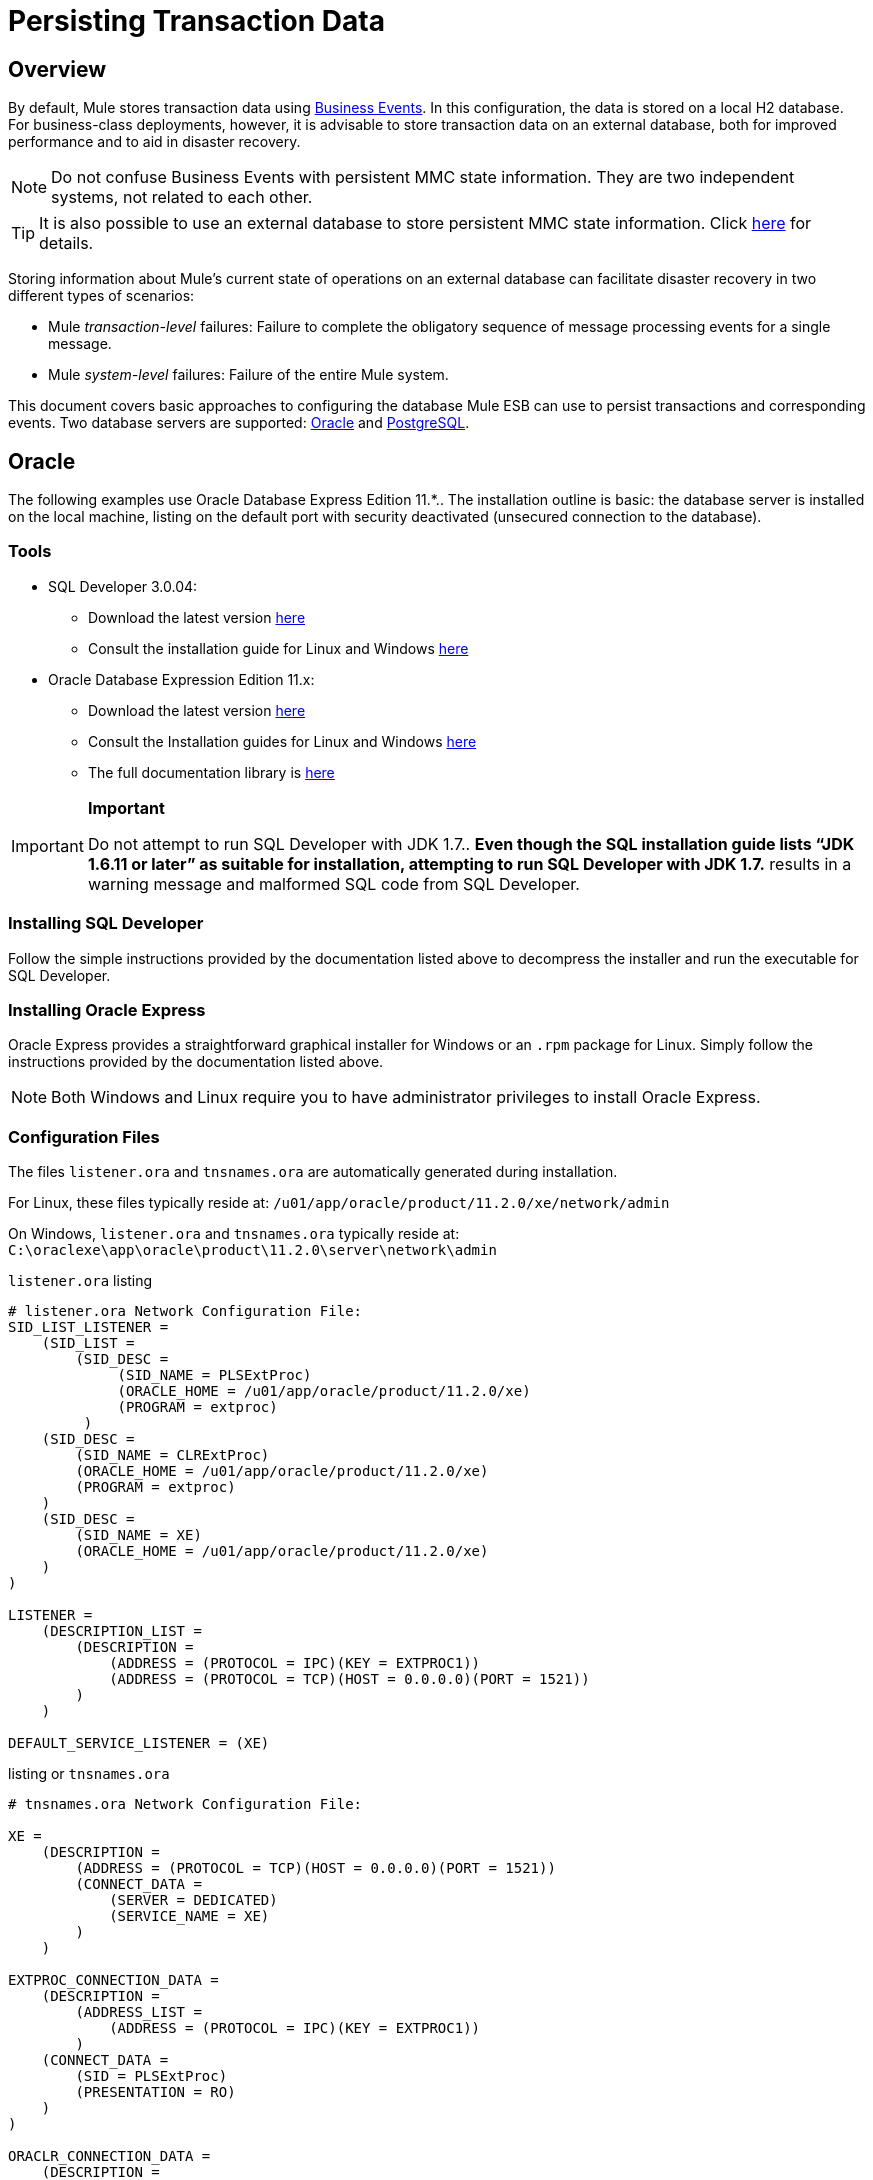 = Persisting Transaction Data

== Overview

By default, Mule stores transaction data using link:/docs/display/33X/Business+Events[Business Events]. In this configuration, the data is stored on a local H2 database. For business-class deployments, however, it is advisable to store transaction data on an external database, both for improved performance and to aid in disaster recovery.

[NOTE]
Do not confuse Business Events with persistent MMC state information. They are two independent systems, not related to each other.

[TIP]
It is also possible to use an external database to store persistent MMC state information. Click link:/docs/display/33X/Persisting+Environment+Data[here] for details.

Storing information about Mule's current state of operations on an external database can facilitate disaster recovery in two different types of scenarios:

* Mule _transaction-level_ failures: Failure to complete the obligatory sequence of message processing events for a single message.
* Mule _system-level_ failures: Failure of the entire Mule system.

This document covers basic approaches to configuring the database Mule ESB can use to persist transactions and corresponding events. Two database servers are supported: link:/docs/display/33X/Persisting+Transaction+Data#PersistingTransactionData-Oracle[Oracle] and link:/docs/display/33X/Persisting+Transaction+Data#PersistingTransactionData-PostgreSQL[PostgreSQL].

== Oracle

The following examples use Oracle Database Express Edition 11.*.. The installation outline is basic: the database server is installed on the local machine, listing on the default port with security deactivated (unsecured connection to the database).

=== Tools

* SQL Developer 3.0.04:
** Download the latest version http://www.oracle.com/technetwork/developer-tools/sql-developer/downloads/index.html[here]
** Consult the installation guide for Linux and Windows http://docs.oracle.com/cd/E25259_01/doc.31/e26419/toc.htm[here]
* Oracle Database Expression Edition 11.x:
** Download the latest version http://www.oracle.com/technetwork/products/express-edition/downloads/index.html[here]
** Consult the Installation guides for Linux and Windows http://docs.oracle.com/cd/E17781_01/index.htm[here]
** The full documentation library is http://www.oracle.com/pls/db112/homepage[here]

[IMPORTANT]
====
*Important*

Do not attempt to run SQL Developer with JDK 1.7.. *Even though the SQL installation guide lists “JDK 1.6.11 or later” as suitable for installation, attempting to run SQL Developer with JDK 1.7.* results in a warning message and malformed SQL code from SQL Developer.
====

=== Installing SQL Developer

Follow the simple instructions provided by the documentation listed above to decompress the installer and run the executable for SQL Developer.

=== Installing Oracle Express

Oracle Express provides a straightforward graphical installer for Windows or an `.rpm` package for Linux. Simply follow the instructions provided by the documentation listed above.

[NOTE]
Both Windows and Linux require you to have administrator privileges to install Oracle Express.

=== Configuration Files

The files `listener.ora` and `tnsnames.ora` are automatically generated during installation.

For Linux, these files typically reside at: `/u01/app/oracle/product/11.2.0/xe/network/admin`

On Windows, `listener.ora` and `tnsnames.ora` typically reside at: `C:\oraclexe\app\oracle\product\11.2.0\server\network\admin`

.`listener.ora` listing

[source]
----
# listener.ora Network Configuration File:
SID_LIST_LISTENER =
    (SID_LIST =
        (SID_DESC =
             (SID_NAME = PLSExtProc)
             (ORACLE_HOME = /u01/app/oracle/product/11.2.0/xe)
             (PROGRAM = extproc)
         )
    (SID_DESC =
        (SID_NAME = CLRExtProc)
        (ORACLE_HOME = /u01/app/oracle/product/11.2.0/xe)
        (PROGRAM = extproc)
    )
    (SID_DESC =
        (SID_NAME = XE)
        (ORACLE_HOME = /u01/app/oracle/product/11.2.0/xe)
    )
)
 
LISTENER =
    (DESCRIPTION_LIST =
        (DESCRIPTION =
            (ADDRESS = (PROTOCOL = IPC)(KEY = EXTPROC1))
            (ADDRESS = (PROTOCOL = TCP)(HOST = 0.0.0.0)(PORT = 1521))
        )
    )
 
DEFAULT_SERVICE_LISTENER = (XE)
----

.listing or `tnsnames.ora`

[source]
----
# tnsnames.ora Network Configuration File:
 
XE =
    (DESCRIPTION =
        (ADDRESS = (PROTOCOL = TCP)(HOST = 0.0.0.0)(PORT = 1521))
        (CONNECT_DATA =
            (SERVER = DEDICATED)
            (SERVICE_NAME = XE)
        )
    )
 
EXTPROC_CONNECTION_DATA =
    (DESCRIPTION =
        (ADDRESS_LIST =
            (ADDRESS = (PROTOCOL = IPC)(KEY = EXTPROC1))
        )
    (CONNECT_DATA =
        (SID = PLSExtProc)
        (PRESENTATION = RO)
    )
)
 
ORACLR_CONNECTION_DATA =
    (DESCRIPTION =
        (ADDRESS_LIST =
           (ADDRESS = (PROTOCOL = IPC)(KEY = EXTPROC1))
     )
    (CONNECT_DATA =
        (SID = CLRExtProc)
        (PRESENTATION = RO)
    )
)
----

[NOTE]
For the `HOST` value, MuleSoft recommends a static IP address (for example, `192.168.1.10`), or the 0.0.0.0 address. MuleSoft further recommends against using `localhost` or a hostname for `HOST`.

[IMPORTANT]
Please be aware that, if the file `slqnet.ora` exists (usually in `/app/oracle/product/11.2.0/xe/network/admin`), it may contain some options which have been known to cause problems. For example, unless you are fine-tuning the database, you should disable NFS security integration with `SQLNET.AUTHENTICATION_SERVICES = (NONE)`.

=== Creating the Database User

To use the SQL Developer GUI to create the database user, complete the following tasks:

==== Launch the SQL Developer

. Navigate to `<sqldeveloper install>/sqldeveloper`
+
* On Linux and Mac OS X, run the `sqldeveloper.sh` shell script
* On Windows, launch `sqldeveloper.exe`
+
If SQL developer asks for the full Java path, enter the full path (or navigate to it if you are using a GUI). Typical Java paths are:
+
** Linux: `/usr/java/jdk1.6.0_31/bin/java`
** Windows: ` C:\Program Files\Java\jdk1.6.0_06\bin\java.exe`

==== Creating a New Database Connection

.. Click the *Connections* tab in the left-hand pane, right-click *Connections*, then selecting *New Connection* to display the `New / Select Database connection` dialog box.
.. In the connection *Name* field, enter: `mmc_persistency_tracking`
.. In the *Username* field, enter: `SYSTEM`
.. In the *Password* field, enter the `SYSTEM` password that you issued during the Oracle Express installation process.
.. In the *Hostname* field, ensure that the hostname is correct. (It will be localhost, if Oracle is installed on the local machine.)
.. In the *SID* field, enter `xe`

==== Verify and Save the Connection

. Click *Test* to verify the connection. After testing, verify that `Status : Success` appears near the bottom of the dialog box.
. Click *Save* to save the connection settings you have specified.

==== Configuring the Connection

. Click *Connect*, then click *+* next to the name of your connection on the *Connections* tab to expand the connection elements menu.
. Right-click *Other Users*, then select *Create User* to display the *New/Edit User* dialog box.
. Complete the filed with the required information. The following provide sample guidance:
+
* User Name: `TRACKER`
* New Password: `tracker`
* Default Tablespace: `USERS`
* Temporary Tablespace: `TEMP`
* Roles tab: `RESOURCE, CONNECT`
* System Privileges tab: `CREATE ANY CONTEXT, CREATE ANY TABLE, CREATE ANY SEQUENCE`

. Click *Apply*, then click *Close*.

=== Determining Database Quota

Database size will, of course, vary greatly depending on usage, and the database quota should be determined while taking into account the actual usage on the environment. One way to do this is by performing load tests and extrapolating the results to actual usage over a period of time.

To determine the actual size of the database, launch Oracle's `sqlplus` utility (see link:/docs/display/33X/Persisting+Transaction+Data#PersistingTransactionData-sqlplus[below]) and run the following command:

[source]
----
select sum(bytes) from user_segments;
----

[TIP]
====
*details on using the `sqlplus` utility to run commands*

. Access the Oracle Express menu by completing one of the following steps, depending on your operating system:
+
* On Windows: From the Windows Start menu: To open the `*sqlplus*` command prompt, navigate to *Programs (or All Programs) > Oracle Database Express 11g Edition > , Run SQL Command Line*.
* On Linux: Open the appropriate menu (A*pplications* in Gnome, or the *K* menu in KDE), and select *Oracle Database 11g Express Edition*, then select *Run SQL Command Line*.
. After the `sqlplus` command prompt opens, type: connect `TRACKER/tracker@XE` (in this example,`TRACKER` is the user and `tracker` is password)
. Run the command select sum(bytes) from user segments`;
. To exit `sqlplus`, type: `exit`
====

[NOTE]
For detailed information about the `sqlplus` command, consult the http://docs.oracle.com/cd/E11882_01/server.112/e16604/qstart.htm#SQPUG002[SQL*Plus Reference Guide].

Output should be similar to the following:

[source]
----
SQL> connect TRACKER/tracker@XE
Connected.
SQL> select sum(bytes) from user_segments;
 
SUM(BYTES)
----------
   5832704
 
SQL>
----

This indicates that the current database size is 5.83 MB.

=== Sample Test Results for Database Quota

*Test configuration*: Agent running on Mule ESB 3.3, on Red Hat Enterprise Linux 6.1 64 bits. For this test, the `Echo` app in Mule was deployed on the same server.

Database tests were performed using http://jmeter.apache.org/[JMeter], an Open Source Java desktop application to perform server load testing, developed by the Apache Software Foundation. JMeter can be downloaded http://jmeter.apache.org/download_jmeter.cgi[here]. Be sure to check the User Manual http://jmeter.apache.org/usermanual/index.html[here].

On these tests, JMeter was used to generate calls to Mule's Echo app, which is provided as part of Mule's example applications bundle. Each call to the Echo app generates eight events: two fixed events, two custom events, and two message processors with two events each.

JMeter was configured to simulate 20 connections with a ramp-up of five seconds in an infinite loop, running for a specific time.

After a single call, the total storage added to the database was 1.625 MB (including database metadata). The following table lists number of transactions and database size at different time marks:

[width="99",cols="20,26,26,27",options="header"]
|===
|Load testing time |Cumulative Total Size |JMeter transactions |Cumalitive JMeter transactions
|1 h |701.25MB |2,302,691 |2,302,692
|2 hs |2351.25 MB |4,710,680 |7,013,372
|3 hs |4577.25 MB |5,960,692 |12,974,064
|===

=== Configuring the Console

==== Install the Database Driver

The driver is `ojdbc5.jar`. You can download it http://www.oracle.com/technetwork/database/features/jdbc/index-091264.html[here] or from our http://corp.wiki.mulesource.com/display/MULEDEV/Drivers[internal Drivers page].

Copy `ojdbc5.jar` to the folder `<Mule install path>/apps/mmc/webapps/mmc/WEB-INF/lib/`

==== Database Specific Configuration

Go to one of the following directories:

If running MMC on Tomcat: `webapps/mmc/WEB-INF/classes/META-INF/`

If running MMC on Mule ESB: `<Mule install path>/apps/mmc/webapps/mmc/WEB-INF/classes/META-INF/`

Locate the file `persistence.xml`. Open it with a text editor, and find the following line:

[source, xml, linenums]
----
<property name="openjpa.jdbc.DBDictionary" value="batchLimit=-1" />
----

Replace the line with the following:

[source, xml, linenums]
----
<property name="openjpa.jdbc.DBDictionary" value="oracle(DriverVendor=oracle)}" />
----

Locate the file `applicationContext-tracking.xml` and open it with a text editor. Redefine the beans `dataSource`, `jpavendorAdapter` and `entityManagerFactory`, as listed below:

[source, xml, linenums]
----
<bean id="dataSource" class="org.springframework.jdbc.datasource.DriverManagerDataSource">
    <property name="driverClassName" value="oracle.jdbc.driver.OracleDriver" />
    <property name="url" value="jdbc:oracle:thin:@127.0.0.1:1521:xe" />
    <property name="username" value="TRACKER" />
    <property name="password" value="tracker" />
</bean>
 
<tx:annotation-driven transaction-manager="transactionManager" />
 
<bean id="transactionManager" class="org.springframework.orm.jpa.JpaTransactionManager">
    <property name="entityManagerFactory" ref="entityManagerFactory" />
</bean>
 
<bean id="entityManagerFactory" class="org.springframework.orm.jpa.LocalContainerEntityManagerFactoryBean">
    <property name="dataSource" ref="dataSource" />
    <property name="persistenceUnitName" value="persistence-unit" />
 
    <property name="jpaVendorAdapter">
        <bean id="jpaAdapter" class="org.springframework.orm.jpa.vendor.OpenJpaVendorAdapter" >
            <property name="database" value="ORACLE"/>
            <property name="showSql" value="true"/>
        </bean>
    </property>
 
    <property name="loadTimeWeaver">
        <bean class="com.mulesoft.mmc.tracking.repository.jpa.OpenJPALoadTimeWeaver" />
    </property>
</bean>
----

In the output above, notice that the configuration specifies a database listening on localhost (IP `127.0.0.1`), on the default port for Oracle (1521). This is defined in the line `<property name="url" value="jdbc:oracle:thin:@127.0.0.1:1521:xe" />`

Also, the specified SID (`TRACKER`) and password (`tracker`) are the same as those specified on the first part of this document.

==== Known Limitations

On `persistence.xml` the following property is set:

[source, xml, linenums]
----
<property name="openjpa.jdbc.SynchronizeMappings" value="buildSchema(SchemaAction=add)" />
----

This specifies that new tables will be added as needed, but if an essential change is done, the older tables will not be removed, which may be cause for conflicts.

Using `SchemaAction=refresh` instead of `SchemaAction=add` in the above line will solve this problem, but will produce `ORA-01031` Not enough privileges exceptions. This is caused by the system trying to drop everything that it does not directly use, including sequences on the XDB and SYS schemas, which are reserved by Oracle.

==== Troubleshooting Tips

Error message: `ORA-12519, TNS:no appropriate service handler found`

If you get this error message, you will need to run the SQL command provided below, then restart the TNS listener.

As user SYS, run:

[source]
----
ALTER SYSTEM SET PROCESSES=150 SCOPE=SPFILE;
----

To run the SQL command, you can use the `sqlplus` utility, as explained above.

To restart your TNS listener:

On Windows:

. Log in as the user who installed Oracle Database Express and open a DOS terminal.
. To check the status of the TNS Listener, run the following command: `LSNRCTL STATUS`
. To stop the TNS Listener, run `LSNRCTL STOP`
. To start the TNS Listener, run `LSNRCTL START`

On Unix/Linux:

. Log in to the oracle system user, for example by running the command `su - oracle`.
. Set the appropriate environment variables:
.. Navigate to the bin directory of the Oracle installation (typically, /`u01/app/oracle/product/11.2.0/xe/bin`
.. Run the command source `oracle_env.sh`
. After setting environment variables, check the TNS listener status by running `lsnrctl` status
. To stop the TNS listener, run `lsnrctl stop`
. To start the TNS listener, run `lsnrctl start`

== PostgreSQL

The following tutorial covers a simple setup for MMC to work with a Postgres database. The Postgres installation outlined here is basic: the database is installed on the local machine on the default port, with security deactivated (unsecured connection to the database, user with full admin rights).

=== Tools

* PostgreSQL 9.1.3 (download it here)
* pgAdmin III (select it when installing Postgres)
* Postgres JDBC driver: postgresql-9.1-901.jdbc4.jar. Select it at installation time or download it from our internal Drivers page

=== Installing the Database

The easiest way to install the database is by using the Enterprise One-Click installer, which you can download here.

[NOTE]
You need administrator privileges on your machine for the installation to proceed.

[TIP]
Quick Postgres tutorials for Linux, Mac OS X and Windows can be found here.

Version 9.1 installs with the following default values:

* Default port: `5432`
* Default admin user: `postgres`

Mule recommends installing one of Postgres’s GUI administration utilities, such as phpPdAdmin (Web-based) or pgAdmin III. These can be selected for installation during the Postgres installation process. In this document, we will use pgAdmin III.

==== Setting Up the Database Listener

Locate the file postgresql.conf, which is in the data directory of the Postgres installation, for example: /opt/PostgreSQL/9.1/data/postgresql.conf

In the postgresql.conf file, go to the "Connections and Authentication" section. Locate the line that begins with: Listen_addresses =. If the line reads: listen_addresses = 'localhost', then modify it to read as follows:

[source]
----
listen_addresses = '*'
----

This ill make PostgreSQL listen on all of the available interfaces.

Locate the file pg_hba.conf, which is also in the data directory of the Postgres installation. In this file, find the line that begins with: host all. It will probably look similar to the following:

[source]
----
host    all             all             127.0.0.1/32            md5
----

Change it to:

[source]
----
host    all             all             0.0.0.0/0       trust
----

This ensures that Postgres accepts all attempts to connect from any host, without asking for an encrypted password.

For a detailed description of the `pg_hba.conf` file, click http://developer.postgresql.org/pgdocs/postgres/auth-pg-hba-conf.html[here].

After setting up the listener, the database must be restarted. To do this, open a terminal window (Unix terminal or DOS prompt) and use the `pg_ctl` command.

To verify the state of the PostgreSQL server, run `pg_ctl status`

To restart the PostgreSQL server, run `pg_ctl restart`

Click for instructions on running pg_ctl on Unix or Linux systems
////
On a Unix/Linux system, you must run pg_ctl as the postgres system user. Use the sudo or su commands to login as postgres before running pg_ctl. For example: su - postgres

Postgres's default installation directory is not usually included in users' PATH environment variable, causing the shell to return a command not found error when attempting to run the pg_ctl command.

There are several ways to proceed:

* Run the pg_ctl command by specifying the full path: <postgres install dir>/9.1/bin/pg_ctl
* Set the PATH environment variable to include the <postgres install dir>/bin directory by running export PATH=$PATH:<postgres install dir>/bin
* Navigate to the directory where pg_ctl resides (with cd <postgres install dir>/9.1/bin/) and run the command as ./pg_ctl
* Postgres includes a handy shell script to automatically set helpful environment variables such as PATH. The script is at <postgres install dir>/9.1/pg_env.sh. To set environment variables with the values defined in the script, issue source <postgres install dir>/9.1/pg_env.sh
////

When running pg_ctl status, it is possible that you may get the following output:

[source]
----
pg_ctl: no database directory specified and environment variable PGDATA unset
Try "pg_ctl --help" for more information.
----

In that case, issue the command with the following options `pg_ctl status -D <Postgres data directory>`

For example:

[source]
----
pg_ctl status -D /opt/PostgreSQL/9.1/data
----

The same is valid for the `restart` option of the `pg_ctl` command. For example, to restart the PostgreSQL server:

[source]
----
pg_ctl restart -D /opt/PostgreSQL/9.1/data
----

==== Creating the Database User

We will create user with the the following parameters:

* Role name: TRACKER
* Password: tracker
* Permissions:
** Can login
** Inherit rights from parent roles
** Can create database objects

To create the user with pgAdmin III, complete the following steps:

. Launch pgAdmin III and login to the database server as user postgres by using pgAdmin III’s object browser (located on the right-hand pane) to right-click server PostgreSQL on localhost, then select Connect.
. On the Object Browser, right-click Login Roles, then select New Login Role.
. At the New Login Role dialog box, type TRACKER in the Role name field.
. Go to the Definition tab in the dialog box, and type the password tracker in both Password fields.
. In the Role Privileges tab, select all the checkboxes.
. Click OK to close the New Login Role dialog box.

=== Creating a New Database

We will create a database called `mmc_persistency_tracking`, owned by user `TRACKER`

===== Using pgAdmin III:

Complete the following steps:

. Using the Object Browser, navigate to Databases > New Database.
. In the dialog box, type mmc_persistency_tracking in the Name field.
. In the Owner field, select TRACKER
. In the Definition tab, ensure that Encoding is set to UTF8
. Click OK to close the New Database dialog box.

=== Verifying the New Database

Use PostgreSQL’s psql command-line utility to log in to database mmc_persistency_tracking as user TRACKER. To do this, open a terminal and run:

[source]
----
psql postgres –UTRACKER
----

Click to view how to run the psql command
////
By default, the psql command can be run by any user on the system. However, Postgres's default installation directory is not usually included in users' PATH environment variable, causing the shell to return a command not found error when attempting to run the psql command.

There are several ways to proceed:

. Run the psql command by specifying the full path: <postgres install dir>/9.1/bin/psql
. Set the PATH environment variable to include the <postgres install dir>/bin directory by running export PATH=$PATH:<postgres install dir>/bin
. Navigate to the directory where psql resides (with cd <postgres install dir>/9.1/bin/) and run the command as ./psql
. Postgres includes a handy shell script to automatically set helpful environment variables such as PATH. The script is at <postgres install dir>/9.1/pg_env.sh. To set environment variables with the values defined in the script, issue source <postgres install dir>/9.1/pg_env.sh
////

When you run this command, psql should prompt for the user’s password. After typing it, you should get a prompt similar to the following:

[source]
----
mmc_persistency_tracking=#
----

This indicates that you have successfully connected to the mmc_persistency_tracking database as user TRACKER.

An example of the full login command and output:

[source]
----
mitra:/opt/PostgreSQL/9.1/bin$ ./psql mmc_persistency_tracking -UTRACKER
Password for user TRACKER:
psql.bin (9.1.3)
Type "help" for help.
mmc_persistency_tracking=#
----

To exit psql, type \q the press Enter

=== Configure the Console

==== Installing the Database Driver

===== Mule Driver

Copy the Postgres jdbc driver, `postgresql-9.1-901.jdbc3.jar`, to the following directory: `<Mule install path>/apps/mmc/webapps/mmc/WEB-INF/lib`

Or make it generally available by copying it to: `<Mule install path>/lib/user`

===== Web Container Driver

Copy the Postgres jdbc driver, `postgresql-9.1-901.jdbc3.jar`, to the following directory: `<Mule install path>/mmc/webapps/mmc/WEB-INF/lib`

===== Database-specific Configuration

Go to one of the following directories:

If running MMC on Tomcat: `webapps/mmc/WEB-INF/classes/META-INF/`

If running MMC on Mule ESB: `<Mule install path>/apps/mmc/webapps/mmc/WEB-INF/classes/META-INF/`

Locate the file `persistence.xml`. Open it with a text editor, and find the following line:

[source, xml, linenums]
----
<property name="openjpa.jdbc.DBDictionary" value="batchLimit=-1" />
----

Replace the line with the following:

[source, xml, linenums]
----
<property name="openjpa.jdbc.DBDictionary" value="*postgres*" />
----

Locate the file applicationContext-tracking.xml and open it with a text editor. Redefine the beans dataSource and jpaAdapter as listed below:

[source, xml, linenums]
----
<bean id="dataSource"  class="org.springframework.jdbc.datasource.DriverManagerDataSource">
    <property name="driverClassName" value="org.postgresql.Driver" />
    <property name="url" value="jdbc:postgresql://172.16.20.78:5432/persistency" />
    <property name="username" value="TRACKER"/>
    <property name="password" value="tracker"/>
</bean>

[...]

<bean id="jpaAdapter" >
    <property name="database" value="POSTGRESQL"/>
    <property name="showSql" value="true"/>
</bean>
----

=== Troubleshooting Tips

If you have installed the database on a remote host and experience problems, ensure that network connectivity to the database is working. Open a terminal (Unix or DOS) and run: telnet <host> <port>

Output should be similar to the following:

[source]
----
mitra:~$ telnet dbserver 5432
Trying ::1...
Connected to dbserver.
Escape character is '^]'.
----

The above output indicates a successful connection to host dbserver on port 5432. A “connection refused” error indicates that nothing is listening on the specified host and port. Any other output often indicates a connectivity problem, such as a firewall blocking requests to the specified port.
